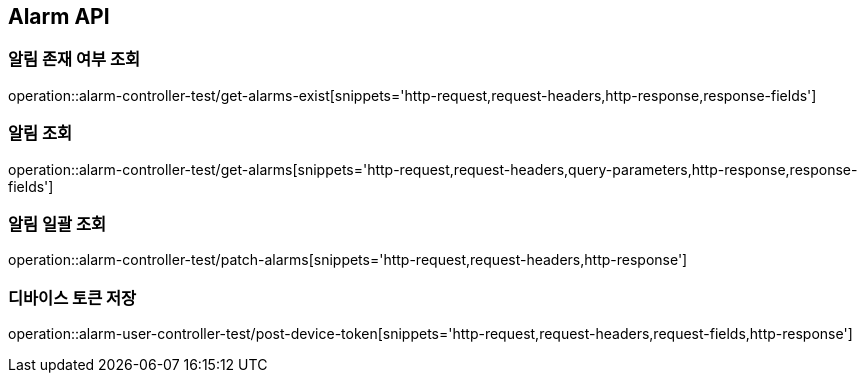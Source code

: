 [[Alarm-API]]
== Alarm API

[[알림-존재-여부-조회]]
=== 알림 존재 여부 조회

operation::alarm-controller-test/get-alarms-exist[snippets='http-request,request-headers,http-response,response-fields']

[[알림-조회]]
=== 알림 조회

operation::alarm-controller-test/get-alarms[snippets='http-request,request-headers,query-parameters,http-response,response-fields']

[[알림-일괄-조회]]
=== 알림 일괄 조회

operation::alarm-controller-test/patch-alarms[snippets='http-request,request-headers,http-response']

[[알림-삭제]]

[[device-token-저장]]
=== 디바이스 토큰 저장

operation::alarm-user-controller-test/post-device-token[snippets='http-request,request-headers,request-fields,http-response']
